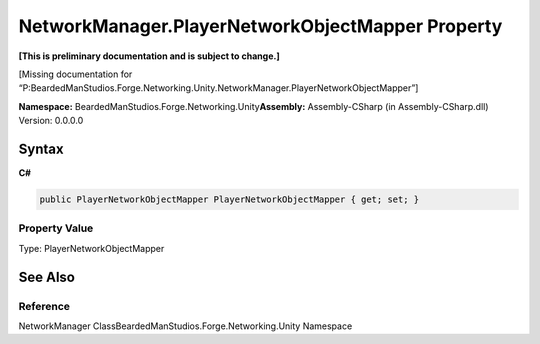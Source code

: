 NetworkManager.PlayerNetworkObjectMapper Property
=================================================

**[This is preliminary documentation and is subject to change.]**

[Missing documentation for
“P:BeardedManStudios.Forge.Networking.Unity.NetworkManager.PlayerNetworkObjectMapper”]

**Namespace:** BeardedManStudios.Forge.Networking.Unity\ **Assembly:** Assembly-CSharp
(in Assembly-CSharp.dll) Version: 0.0.0.0

Syntax
------

**C#**\ 

.. code:: c#

   public PlayerNetworkObjectMapper PlayerNetworkObjectMapper { get; set; }

Property Value
~~~~~~~~~~~~~~

Type: PlayerNetworkObjectMapper

See Also
--------

Reference
~~~~~~~~~

NetworkManager ClassBeardedManStudios.Forge.Networking.Unity Namespace
